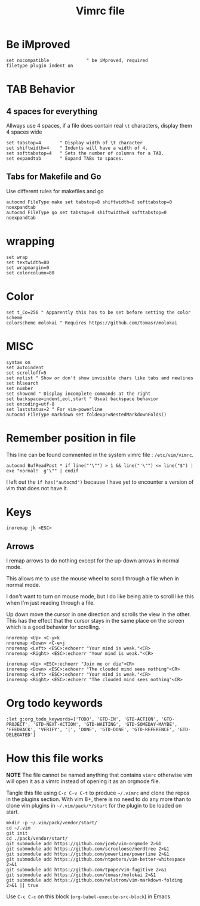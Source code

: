 #+TITLE: Vimrc file
#+PROPERTY: header-args:vimrc :tangle vimrc :results none

* Be iMproved

#+begin_src vimrc
set nocompatible              " be iMproved, required
filetype plugin indent on
#+end_src

* TAB Behavior

** 4 spaces for everything
Allways use 4 spaces, if a file does contain real =\t= characters, display them
4 spaces wide
#+begin_src vimrc
set tabstop=4       " Display width of \t character
set shiftwidth=4    " Indents will have a width of 4.
set softtabstop=4   " Sets the number of columns for a TAB.
set expandtab       " Expand TABs to spaces.
#+end_src
** Tabs for Makefile and Go
Use different rules for makefiles and go
#+begin_src vimrc
autocmd FileType make set tabstop=8 shiftwidth=8 softtabstop=0 noexpandtab
autocmd FileType go set tabstop=8 shiftwidth=8 softtabstop=0 noexpandtab
#+end_src

* wrapping

#+begin_src vimrc
set wrap
set textwidth=80
set wrapmargin=0
set colorcolumn=80
#+end_src

* Color

#+begin_src vimrc
set t_Co=256 " Apparently this has to be set before setting the color scheme
colorscheme molokai " Requires https://github.com/tomasr/molokai
#+end_src

* MISC

#+begin_src vimrc
syntax on
set autoindent
set scrolloff=5
set nolist " Show or don't show invisible chars like tabs and newlines
set hlsearch
set number
set showcmd " Display incomplete commands at the right
set backspace=indent,eol,start " Usual backspace behavior
set encoding=utf-8
set laststatus=2 " For vim-powerline
autocmd FileType markdown set foldexpr=NestedMarkdownFolds()
#+end_src

* Remember position in file

This line can be found commented in the system vimrc file : =/etc/vim/vimrc=.
#+begin_src 
autocmd BufReadPost * if line("'\"") > 1 && line("'\"") <= line("$") | exe "normal!  g'\"" | endif
#+end_src
I left out the =if has("autocmd")= because I have yet to encounter a version of
vim that does not have it.

* Keys
#+begin_src vimrc
inoremap jk <ESC>
#+end_src

** Arrows
I remap arrows to do nothing except for the up-down arrows in normal mode.

This allows me to use the mouse wheel to scroll through a file when in normal
mode.

I don't want to turn on mouse mode, but I do like being able to scroll like
this when I'm just reading through a file.

Up down move the cursor in one direction and scrolls the view in the other.
This has the effect that the cursor stays in the same place on the screen
which is a good behavior for scrolling.
#+begin_src vimrc
nnoremap <Up> <C-y>k
nnoremap <Down> <C-e>j
nnoremap <Left> <ESC>:echoerr "Your mind is weak."<CR>
nnoremap <Right> <ESC>:echoerr "Your mind is weak."<CR>

inoremap <Up> <ESC>:echoerr "Join me or die"<CR>
inoremap <Down> <ESC>:echoerr "The clouded mind sees nothing"<CR>
inoremap <Left> <ESC>:echoerr "Your mind is weak."<CR>
inoremap <Right> <ESC>:echoerr "The clouded mind sees nothing"<CR>
#+end_src

* Org todo keywords

#+begin_src vimrc
:let g:org_todo_keywords=['TODO', 'GTD-IN', 'GTD-ACTION', 'GTD-PROJECT', 'GTD-NEXT-ACTION', 'GTD-WAITING', 'GTD-SOMEDAY-MAYBE', 'FEEDBACK', 'VERIFY', '|', 'DONE', 'GTD-DONE', 'GTD-REFERENCE', 'GTD-DELEGATED']
#+end_src
* How this file works

*NOTE* The file cannot be named anything that contains =vimrc= otherwise vim
will open it as a vimrc instead of opening it as an orgmode file.

Tangle this file using =C-c C-v C-t= to produce =~/.vimrc= and clone the repos
in the plugins section.  With vim 8+, there is no need to do any more than to
clone vim plugins in =~/.vim/pack/*/start= for the plugin to be loaded on start.

#+begin_src shell :results output :exports both
mkdir -p ~/.vim/pack/vendor/start/
cd ~/.vim
git init
cd ./pack/vendor/start/
git submodule add https://github.com/jceb/vim-orgmode 2>&1
git submodule add https://github.com/scrooloose/nerdtree 2>&1
git submodule add https://github.com/powerline/powerline 2>&1
git submodule add https://github.com/ntpeters/vim-better-whitespace 2>&1
git submodule add https://github.com/tpope/vim-fugitive 2>&1
git submodule add https://github.com/tomasr/molokai 2>&1
git submodule add https://github.com/nelstrom/vim-markdown-folding 2>&1 || true
#+end_src

Use =C-c C-c= on this block (=org-babel-execute-src-block=) in Emacs


